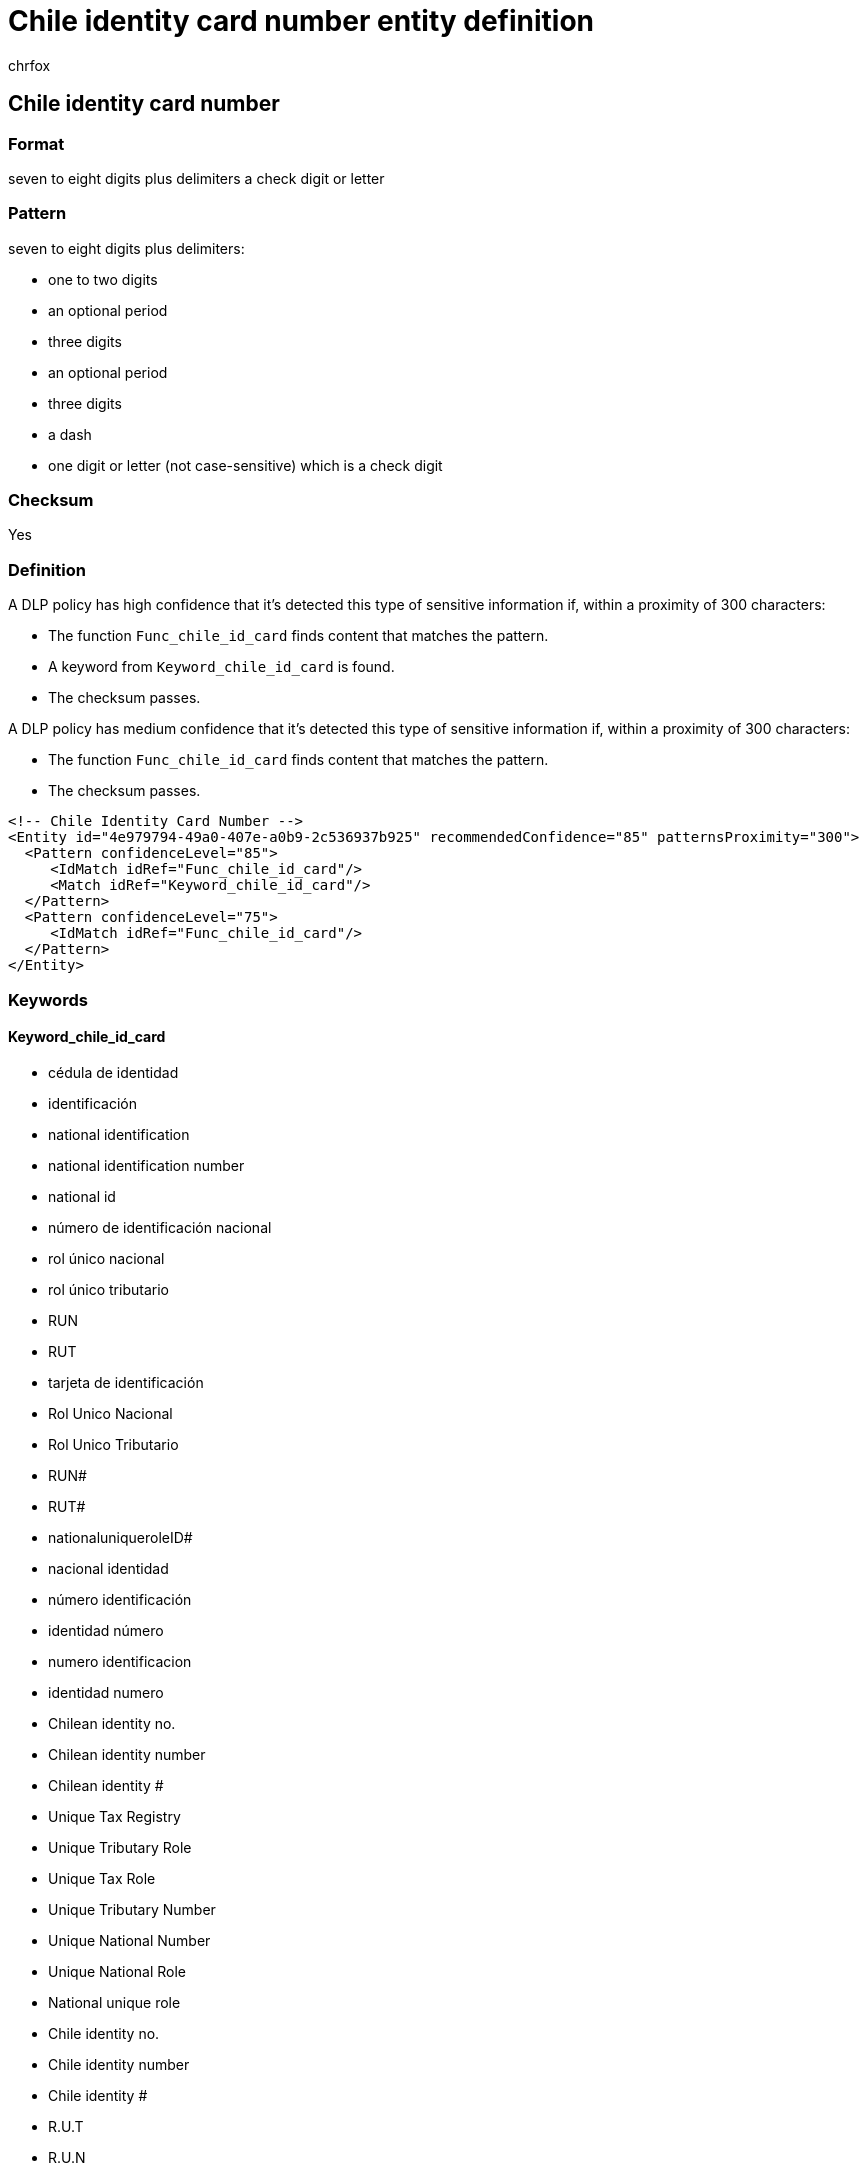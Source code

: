 = Chile identity card number entity definition
:audience: Admin
:author: chrfox
:description: Chile identity card number sensitive information type entity definition.
:f1.keywords: ["CSH"]
:f1_keywords: ["ms.o365.cc.UnifiedDLPRuleContainsSensitiveInformation"]
:feedback_system: None
:hideEdit: true
:manager: laurawi
:ms.author: chrfox
:ms.collection: ["M365-security-compliance"]
:ms.date:
:ms.localizationpriority: medium
:ms.service: O365-seccomp
:ms.topic: reference
:recommendations: false
:search.appverid: MET150

== Chile identity card number

=== Format

seven to eight digits plus delimiters a check digit or letter

=== Pattern

seven to eight digits plus delimiters:

* one to two digits
* an optional period
* three digits
* an optional period
* three digits
* a dash
* one digit or letter (not case-sensitive) which is a check digit

=== Checksum

Yes

=== Definition

A DLP policy has high confidence that it's detected this type of sensitive information if, within a proximity of 300 characters:

* The function `Func_chile_id_card` finds content that matches the pattern.
* A keyword from `Keyword_chile_id_card` is found.
* The checksum passes.

A DLP policy has medium confidence that it's detected this type of sensitive information if, within a proximity of 300 characters:

* The function `Func_chile_id_card` finds content that matches the pattern.
* The checksum passes.

[,xml]
----
<!-- Chile Identity Card Number -->
<Entity id="4e979794-49a0-407e-a0b9-2c536937b925" recommendedConfidence="85" patternsProximity="300">
  <Pattern confidenceLevel="85">
     <IdMatch idRef="Func_chile_id_card"/>
     <Match idRef="Keyword_chile_id_card"/>
  </Pattern>
  <Pattern confidenceLevel="75">
     <IdMatch idRef="Func_chile_id_card"/>
  </Pattern>
</Entity>
----

=== Keywords

==== Keyword_chile_id_card

* cédula de identidad
* identificación
* national identification
* national identification number
* national id
* número de identificación nacional
* rol único nacional
* rol único tributario
* RUN
* RUT
* tarjeta de identificación
* Rol Unico Nacional
* Rol Unico Tributario
* RUN#
* RUT#
* nationaluniqueroleID#
* nacional identidad
* número identificación
* identidad número
* numero identificacion
* identidad numero
* Chilean identity no.
* Chilean identity number
* Chilean identity #
* Unique Tax Registry
* Unique Tributary Role
* Unique Tax Role
* Unique Tributary Number
* Unique National Number
* Unique National Role
* National unique role
* Chile identity no.
* Chile identity number
* Chile identity #
* R.U.T
* R.U.N
